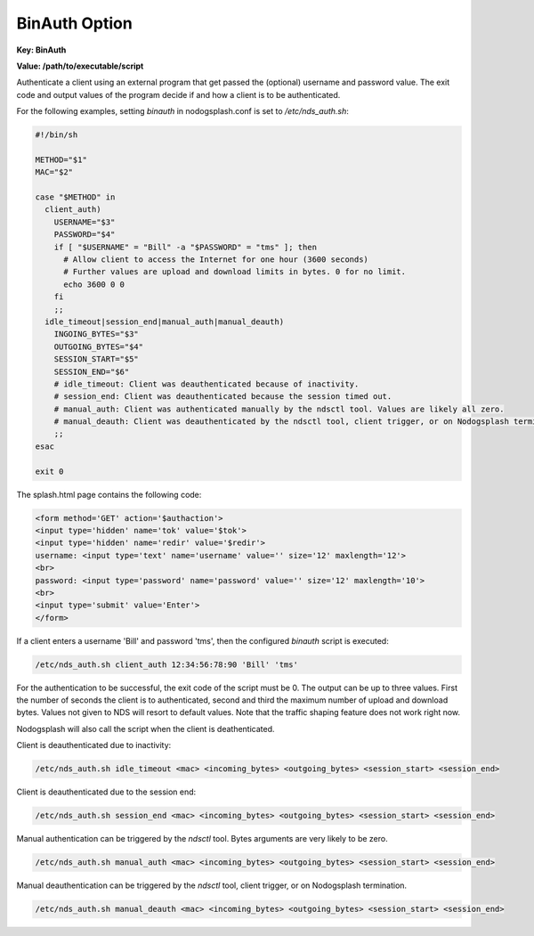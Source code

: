 BinAuth Option
=================

**Key: BinAuth**

**Value: /path/to/executable/script**

Authenticate a client using an external program that get passed the (optional) username and password value.
The exit code and output values of the program decide if and how a client is to be authenticated.

For the following examples, setting `binauth` in nodogsplash.conf is set to `/etc/nds_auth.sh`:

.. code-block:: sh

    #!/bin/sh

    METHOD="$1"
    MAC="$2"

    case "$METHOD" in
      client_auth)
        USERNAME="$3"
        PASSWORD="$4"
        if [ "$USERNAME" = "Bill" -a "$PASSWORD" = "tms" ]; then
          # Allow client to access the Internet for one hour (3600 seconds)
          # Further values are upload and download limits in bytes. 0 for no limit.
          echo 3600 0 0
        fi
        ;;
      idle_timeout|session_end|manual_auth|manual_deauth)
        INGOING_BYTES="$3"
        OUTGOING_BYTES="$4"
        SESSION_START="$5"
        SESSION_END="$6"
        # idle_timeout: Client was deauthenticated because of inactivity.
        # session_end: Client was deauthenticated because the session timed out.
        # manual_auth: Client was authenticated manually by the ndsctl tool. Values are likely all zero.
        # manual_deauth: Client was deauthenticated by the ndsctl tool, client trigger, or on Nodogsplash termination.
        ;;
    esac

    exit 0


The splash.html page contains the following code:

.. code-block:: html

    <form method='GET' action='$authaction'>
    <input type='hidden' name='tok' value='$tok'>
    <input type='hidden' name='redir' value='$redir'>
    username: <input type='text' name='username' value='' size='12' maxlength='12'>
    <br>
    password: <input type='password' name='password' value='' size='12' maxlength='10'>
    <br>
    <input type='submit' value='Enter'>
    </form>

If a client enters a username 'Bill' and password 'tms', then the configured `binauth` script is executed:

.. code::

   /etc/nds_auth.sh client_auth 12:34:56:78:90 'Bill' 'tms'

For the authentication to be successful, the exit code of the script must be 0. The output can be up to three values. First the number of seconds the client is to authenticated, second and third the maximum number of upload and download bytes. Values not given to NDS will resort to default values. Note that the traffic shaping feature does not work right now.

Nodogsplash will also call the script when the client is deathenticated.

Client is deauthenticated due to inactivity:

.. code::

   /etc/nds_auth.sh idle_timeout <mac> <incoming_bytes> <outgoing_bytes> <session_start> <session_end>

Client is deauthenticated due to the session end:

.. code::

   /etc/nds_auth.sh session_end <mac> <incoming_bytes> <outgoing_bytes> <session_start> <session_end>

Manual authentication can be triggered by the `ndsctl` tool. Bytes arguments are very likely to be zero.

.. code::

   /etc/nds_auth.sh manual_auth <mac> <incoming_bytes> <outgoing_bytes> <session_start> <session_end>

Manual deauthentication can be triggered by the `ndsctl` tool, client trigger, or on Nodogsplash termination.

.. code::

   /etc/nds_auth.sh manual_deauth <mac> <incoming_bytes> <outgoing_bytes> <session_start> <session_end>
